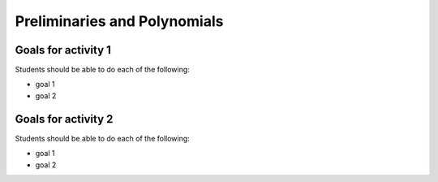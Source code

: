 

Preliminaries and Polynomials
-------------------------------

Goals for activity 1
^^^^^^^^^^^^^^^^^^^^^^^^^^^^^

Students should be able to do each of the following:

* goal 1

* goal 2

  
Goals for activity 2
^^^^^^^^^^^^^^^^^^^^^^^^^^^^^

Students should be able to do each of the following:

* goal 1

* goal 2
